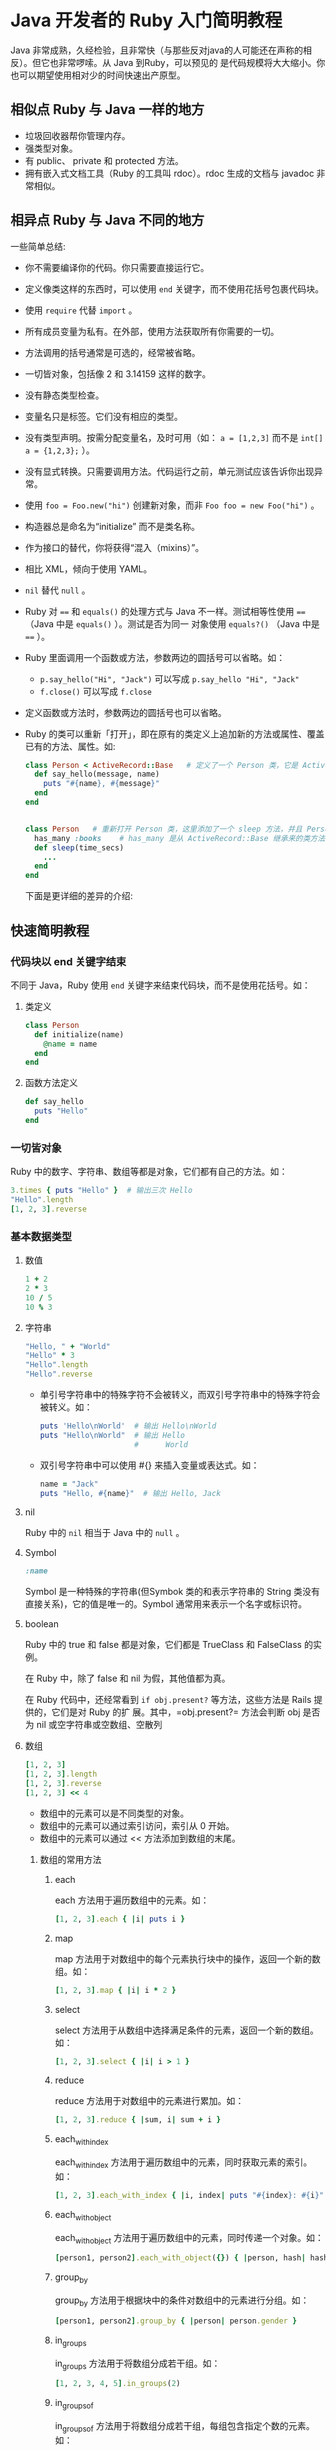 * Java 开发者的 Ruby 入门简明教程

  Java 非常成熟，久经检验，且非常快（与那些反对java的人可能还在声称的相反）。但它也非常啰嗦。从 Java 到Ruby，可以预见的
  是代码规模将大大缩小。你也可以期望使用相对少的时间快速出产原型。

** 相似点 Ruby 与 Java 一样的地方

   - 垃圾回收器帮你管理内存。
   - 强类型对象。
   - 有 public、 private 和 protected 方法。
   - 拥有嵌入式文档工具（Ruby 的工具叫 rdoc）。rdoc 生成的文档与 javadoc 非常相似。

** 相异点 Ruby 与 Java 不同的地方

   一些简单总结:

   - 你不需要编译你的代码。你只需要直接运行它。
   - 定义像类这样的东西时，可以使用 =end= 关键字，而不使用花括号包裹代码块。
   - 使用 =require= 代替 =import= 。
   - 所有成员变量为私有。在外部，使用方法获取所有你需要的一切。
   - 方法调用的括号通常是可选的，经常被省略。
   - 一切皆对象，包括像 2 和 3.14159 这样的数字。
   - 没有静态类型检查。
   - 变量名只是标签。它们没有相应的类型。
   - 没有类型声明。按需分配变量名，及时可用（如： ~a = [1,2,3]~ 而不是 ~int[] a = {1,2,3};~ ）。
   - 没有显式转换。只需要调用方法。代码运行之前，单元测试应该告诉你出现异常。
   - 使用 ~foo = Foo.new("hi")~ 创建新对象，而非 ~Foo foo = new Foo("hi")~ 。
   - 构造器总是命名为“initialize” 而不是类名称。
   - 作为接口的替代，你将获得“混入（mixins）”。
   - 相比 XML，倾向于使用 YAML。
   - =nil= 替代 =null= 。
   - Ruby 对 ~==~ 和 ~equals()~ 的处理方式与 Java 不一样。测试相等性使用 ~==~ （Java 中是 ~equals()~ ）。测试是否为同一
     对象使用 ~equals?()~ （Java 中是 ~==~ ）。
   - Ruby 里面调用一个函数或方法，参数两边的圆括号可以省略。如：
     - ~p.say_hello("Hi", "Jack")~ 可以写成 ~p.say_hello "Hi", "Jack"~
     - ~f.close()~ 可以写成 ~f.close~
   - 定义函数或方法时，参数两边的圆括号也可以省略。
   - Ruby 的类可以重新「打开」，即在原有的类定义上追加新的方法或属性、覆盖已有的方法、属性。如:
     #+BEGIN_SRC ruby
       class Person < ActiveRecord::Base   # 定义了一个 Person 类，它是 ActiveRecord::Base 的子类
         def say_hello(message, name)
           puts "#{name}, #{message}"
         end
       end
       
       
       class Person   # 重新打开 Person 类，这里添加了一个 sleep 方法，并且 Person 仍然有 say_hello 方法，并且它仍然是 ActiveRecord::Base 的子类
         has_many :books    # has_many 是从 ActiveRecord::Base 继承来的类方法（静态方法）, 类方法可以直接在类体中调用（就是和定义方法的同一层级），而实例方法则不可以在类体中调用
         def sleep(time_secs)
           ...
         end
       end
     #+END_SRC

    下面是更详细的差异的介绍:
     
** 快速简明教程
   
*** 代码块以 end 关键字结束

    不同于 Java，Ruby 使用 =end= 关键字来结束代码块，而不是使用花括号。如：
     
**** 类定义
     #+BEGIN_SRC ruby
       class Person
         def initialize(name)
           @name = name
         end
       end
     #+END_SRC
**** 函数方法定义
     #+BEGIN_SRC ruby
       def say_hello
         puts "Hello"
       end
     #+END_SRC
*** 一切皆对象
     
    Ruby 中的数字、字符串、数组等都是对象，它们都有自己的方法。如：
     
    #+BEGIN_SRC ruby
      3.times { puts "Hello" }  # 输出三次 Hello
      "Hello".length
      [1, 2, 3].reverse
    #+END_SRC
     
*** 基本数据类型
**** 数值
     #+BEGIN_SRC ruby
       1 + 2
       2 * 3
       10 / 5
       10 % 3
     #+END_SRC
**** 字符串
     #+BEGIN_SRC ruby
       "Hello, " + "World"
       "Hello" * 3
       "Hello".length
       "Hello".reverse
     #+END_SRC

     + 单引号字符串中的特殊字符不会被转义，而双引号字符串中的特殊字符会被转义。如：
       #+BEGIN_SRC ruby
         puts 'Hello\nWorld'  # 输出 Hello\nWorld
         puts "Hello\nWorld"  # 输出 Hello
                              #      World
       #+END_SRC
     + 双引号字符串中可以使用 #{} 来插入变量或表达式。如：
       #+BEGIN_SRC ruby
         name = "Jack"
         puts "Hello, #{name}"  # 输出 Hello, Jack
       #+END_SRC
        
**** nil

     Ruby 中的 =nil= 相当于 Java 中的 =null= 。
      
**** Symbol

     #+BEGIN_SRC ruby
       :name
     #+END_SRC

     Symbol 是一种特殊的字符串(但Symbok 类的和表示字符串的 String 类没有直接关系)，它的值是唯一的。Symbol 通常用来表示一个名字或标识符。
      
**** boolean

     Ruby 中的 true 和 false 都是对象，它们都是 TrueClass 和 FalseClass 的实例。

     在 Ruby 中，除了 false 和 nil 为假，其他值都为真。

     在 Ruby 代码中，还经常看到 =if obj.present?=  等方法，这些方法是 Rails 提供的，它们是对 Ruby 的扩
     展。其中，=obj.present?= 方法会判断 obj 是否为 nil 或空字符串或空数组、空散列
      
**** 数组

     #+BEGIN_SRC ruby
       [1, 2, 3]
       [1, 2, 3].length
       [1, 2, 3].reverse
       [1, 2, 3] << 4
     #+END_SRC

     + 数组中的元素可以是不同类型的对象。
     + 数组中的元素可以通过索引访问，索引从 0 开始。
     + 数组中的元素可以通过 << 方法添加到数组的末尾。
***** 数组的常用方法
****** each
        each 方法用于遍历数组中的元素。如：
         #+BEGIN_SRC ruby
           [1, 2, 3].each { |i| puts i }
         #+END_SRC
****** map
         map 方法用于对数组中的每个元素执行块中的操作，返回一个新的数组。如：
           #+BEGIN_SRC ruby
             [1, 2, 3].map { |i| i * 2 }
           #+END_SRC
****** select
         select 方法用于从数组中选择满足条件的元素，返回一个新的数组。如：
           #+BEGIN_SRC ruby
             [1, 2, 3].select { |i| i > 1 }
           #+END_SRC
****** reduce
         reduce 方法用于对数组中的元素进行累加。如：
           #+BEGIN_SRC ruby
             [1, 2, 3].reduce { |sum, i| sum + i }
           #+END_SRC
****** each_with_index
         each_with_index 方法用于遍历数组中的元素，同时获取元素的索引。如：
           #+BEGIN_SRC ruby
             [1, 2, 3].each_with_index { |i, index| puts "#{index}: #{i}" }
           #+END_SRC
            
****** each_with_object
         each_with_object 方法用于遍历数组中的元素，同时传递一个对象。如：
           #+BEGIN_SRC ruby
             [person1, person2].each_with_object({}) { |person, hash| hash[person.name] = person.age }
           #+END_SRC
****** group_by
         group_by 方法用于根据块中的条件对数组中的元素进行分组。如：
           #+BEGIN_SRC ruby
             [person1, person2].group_by { |person| person.gender }
           #+END_SRC
****** in_groups
         in_groups 方法用于将数组分成若干组。如：
           #+BEGIN_SRC ruby
             [1, 2, 3, 4, 5].in_groups(2)
           #+END_SRC
****** in_groups_of
         in_groups_of 方法用于将数组分成若干组，每组包含指定个数的元素。如：
           #+BEGIN_SRC ruby
             [1, 2, 3, 4, 5].in_groups_of(2)
           #+END_SRC
**** 哈希

     哈希是一种键值对的数据结构，类似于 Java 中的 Map。如：

     #+BEGIN_SRC ruby
       { "name" => "Jack", "age" => 20 }
       { :name => "Jack", :age => 20 }
       { name: "Jack", age: 20 }
     #+END_SRC

     上述代码中：
     1. 第一行的哈希中的键和值都是字符串。
     2. 第二行的哈希中的键是 Symbol，值是字符串。
     3. 第三行的哈希中的键是 Symbol，值是字符串，也就是说在一个哈希中， =key: value= 的形式等价于 ~:key => value~ 的形式。

     4. 哈希是一种键值对的集合。
     5. 哈希中的键和值可以是任意类型的对象。
     6. 哈希中的键是唯一的。
***** 哈希的常用方法
****** each
        each 方法用于遍历哈希中的键值对。如：
         #+BEGIN_SRC ruby
           { name: "Jack", age: 20 }.each { |key, value| puts "#{key}: #{value}" }
         #+END_SRC
****** map
         map 方法用于对哈希中的每个键值对执行块中的操作，返回一个新的数组。如：
           #+BEGIN_SRC ruby
             { name: "Jack", age: 20 }.map { |key, value| value }
           #+END_SRC
****** select
         select 方法用于从哈希中选择满足条件的键值对，返回一个新的哈希。如：
           #+BEGIN_SRC ruby
             { name: "Jack", age: 20 }.select { |key, value| value > 18 }
           #+END_SRC
****** keys
         keys 方法用于获取哈希中的所有键。如：
           #+BEGIN_SRC ruby
             { name: "Jack", age: 20 }.keys
           #+END_SRC
****** values
         values 方法用于获取哈希中的所有值。如：
           #+BEGIN_SRC ruby
             { name: "Jack", age: 20 }.values
           #+END_SRC
****** merge
         merge 方法用于合并两个哈希。如：
           #+BEGIN_SRC ruby
             { name: "Jack" }.merge({ age: 20 })
           #+END_SRC
****** merge!
         merge! 方法用于将另一个哈希合并到当前哈希中。如：
           #+BEGIN_SRC ruby
             { name: "Jack" }.merge!({ age: 20 })
           #+END_SRC
*** 类的基础知识
**** 初始化函数

     初始化函数相当于 Java 中的构造函数，它是在创建对象时自动调用的函数。在 Ruby 中，初始化函数的名字是 =initialize=
      
     #+BEGIN_SRC ruby
       class Person
         def initialize(name, age)
           @name = name
           @age = age
         end
       end
     #+END_SRC
**** 属性和 getter/setter

     上例中的 =@name= 和 =@age= 是 Person 类的属性，它们是实例变量，只能在类的内部访问。如果要在类的外部访问这两个属性，需要提供 getter 和 setter 方法。如：

     #+BEGIN_SRC ruby
       class Person
         def initialize(name, age)
           @name = name
           @age = age
         end
        
         def name
           @name
         end
        
         def name=(name)
           @name = name
         end
       end
        
       p = Person.new("Jack", 20)
       puts p.name  # 这是调用 getter 方法, 而不是直接访问实例变量
       p.name = "Tom"  # 这是调用 setter 方法, 而不是直接设置实例变量
     #+END_SRC

     上述代码中， =name= 方法是 getter 方法， =name= 方法是 setter 方法。Ruby 提供了一种更简洁的方式来定义 getter 和 setter 方法，如：

     #+BEGIN_SRC ruby
       class Person
         attr_accessor :name

         def initialize(name, age)
           @name = name
           @age = age
         end
       end
     #+END_SRC

     如果只需要 getter 方法，可以使用 =attr= 活 =attr_reader= 方法；如果只需要 setter 方法，可以使用 =attr_writer= 方法。

     #+BEGIN_SRC ruby
       class Person
         attr :name
         attr_writer :name

         def initialize(name, age)
           @name = name
           @age = age
         end
       end
     #+END_SRC
      
**** 继承

     和 Java 一样，Ruby 也是只支持单继承的。Ruby 使用 =<= 操作符来表示继承关系。如：

     #+BEGIN_SRC ruby
       class Person
         def initialize(name, age)
           @name = name
           @age = age
         end
       end

       class Student < Person
         def initialize(name, age, school)
           super(name, age)
           @school = school
         end
       end
     #+END_SRC
      
**** 静态方法

     Ruby 中的静态方法使用 =self= 关键字来定义。如：

     #+BEGIN_SRC ruby
       class Person
         def initialize(name, age)
           @name = name
           @age = age
         end

         def self.say_hello
           puts "Hello"
         end
       end
     #+END_SRC

     上述代码中， =say_hello= 是一个静态方法，可以通过 Person 类直接调用。 还有另一种常用的定义静态方法的方式，如：

     #+BEGIN_SRC ruby
       class Person
         def initialize(name, age)
           @name = name
           @age = age
         end
        
         class << self
           def say_hello
             puts "Hello"
           end
         end
       end
     #+END_SRC
      
*** 类可以重新打开

    Ruby 的类可以重新「打开」，即在原有的类定义上追加新的方法或属性、覆盖已有的方法、属性。如:
     
    #+BEGIN_SRC ruby
      class Person < ActiveRecord::Base   # 定义了一个 Person 类，它是 ActiveRecord::Base 的子类
        def say_hello(message, name)
          puts "#{name}, #{message}"
        end
      end
       
       
      class Person   # 重新打开 Person 类，这里添加了一个 sleep 方法，并且 Person 仍然有 say_hello 方法，并且它仍然是 ActiveRecord::Base 的子类
        has_many :books    # has_many 是从 ActiveRecord::Base 继承来的类方法（静态方法）, 类方法可以直接在类体中调用（就是和定义方法的同一层级），而实例方法则不可以在类体中调用
        def sleep(time_secs)
          ...
        end
      end
    #+END_SRC
     
*** 混入和 Enumerable

    Ruby 虽然和 Java 一样只支持单继承，但是 Ruby 提供了一种叫做「混入」的机制，可以在类中引入模块（module），从而实现多继承的效果。如：

     #+BEGIN_SRC ruby
       module MyModule
         def say_hello
           puts "Hello"
         end
       end
        
       class Person
         def xxx
         end
       end
        
       class Student < Person
         include MyModule
       end
    #+END_SRC
     
    现在 Student 类既继承了 Person 类的 xxx 方法，又引入了 MyModule 模块的 say_hello 方法。

    因为模块（module关键字定义的部分）和类不同的是，模块不能被实例化，也就是不能创建模块的对象。所以混入模块，只会继承模块的方法，而不会继承模块的属性，从而避免了多继承的问题。

    Ruby 标准库中的 Enumerable 模块就是一个很好的例子。Enumerable 模块提供了很多方法，如 =each=、=map=、=select=、=reject=、=detect=、=sort= 等，这些方法可以被任何实现了 =each= 方法的类包含进来，从而实现了类似于 Java 中的 Collection 接口的效果。如：

     #+BEGIN_SRC ruby
       class MyCollection
         include Enumerable
         def each
           ...
         end
       end
     #+END_SRC

     现在 MyCollection 类就可以像数组一样使用 =map=、=select=、=reject=、=detect=、=sort= 等方法了。而数组实际上也是实现了 =each= 方法并混入了 Enumerable 模块的类。
     
*** Kernel 模块

     Ruby 中的 Kernel 模块是一个特殊的模块，它包含了很多常用的方法，这些方法可以直接在任何地方调用，而不需要通过模块名或类名来调用。如：
  
     #+BEGIN_SRC ruby
       puts "Hello"
       sleep 1
     #+END_SRC
  
     上述代码中的 =puts= 和 =sleep= 方法都是 Kernel 模块中的方法，可以直接调用。
  
     事实上，Ruby 中的很多方法都是定义在 Kernel 模块中的，这是因为 Ruby 中的所有类都是 Object 类的子类，而 Object 类又混入了 Kernel 模块，所以所有的类都可以直接调用 Kernel 模块中的方法。

     如果你希望定义一个全局方法，可以直接定义在 Kernel 模块中，这样就可以在任何地方调用了。如：

     #+BEGIN_SRC ruby
       module Kernel
         def say_hello
           puts "Hello"
         end
       end
        
       say_hello
     #+END_SRC
     
*** Block 和 Proc

    Java 8 中引入了 Lambda 表达式，Ruby 中的 Block 和 Proc 与之类似，都是相当于一个函数对象。

**** Block

     Block 并不是一个对象，而是一段代码块，是原生的语法元素、可以在方法调用时传递给方法。如：

     #+BEGIN_SRC ruby
       def say_hello
         puts "Hello"
         yield if block_given?  # block_given? 用于判断在调用这个函数时，是否使用了 block, yield 会执行传递给 say_hello 方法的 Block
       end
        
       say_hello # 输出 "Hello"
        
       say_hello do
         puts "World"
       end   # 输出 "Hello" 和 "World"
     #+END_SRC

     也可以使用 花括号 代替 do/end：

     #+BEGIN_SRC ruby
       say_hello { puts "World" }  # 输出 "Hello" 和 "World"
     #+END_SRC

**** Proc
      
     proc 看起来和 Block 类似，但是 proc 是一个对象，可以赋值给变量，也可以作为参数传递给方法。如：

     #+BEGIN_SRC ruby
       my_proc = Proc.new { puts "Hello" }
       my_proc.call  # 输出 "Hello"
        
       def say_hello(block)
         block.call
       end
        
       say_hello(my_proc)  # 输出 "Hello"
     #+END_SRC

***** 将 Block 转换为 Proc

     有时候我们需要将 Block 转换为 Proc 对象，可以使用 & 符号：

     #+BEGIN_SRC ruby
       def say_hello(&blk)
         blk.call
       end
        
       say_hello { puts "Hello" }  # 输出 "Hello"
     #+END_SRC

     上面的代码中，&blk 会将传递给 say_hello 方法的 Block 转换为 Proc 对象。

       
***** 其他定义 Proc 的方式
****** lambda
          
       lambda 是 Proc 的一种特殊形式，可以使用 lambda 方法定义一个 Proc 对象：
  
       #+BEGIN_SRC ruby
         my_proc = lambda { puts "Hello" }
         my_proc.call  # 输出 "Hello"
       #+END_SRC

       lambda 定义的 Proc 和普通的 Proc 的区别在于，lambda 会检查传递给它的参数个数是否正确，而普通的 Proc 不会。如：

       #+BEGIN_SRC ruby
         my_proc = Proc.new { |a, b| puts a + b }
         my_proc.call(1)  # 输出 1
          
         my_proc = lambda { |a, b| puts a + b }
         my_proc.call(1)  # 报错
****** ->

       -> 是 lambda 的一种简写形式，可以用来定义一个 Proc 对象：

       #+BEGIN_SRC ruby
         my_proc = -> { puts "Hello" }
         my_proc.call  # 输出 "Hello"
       #+END_SRC
***** =&:my_method=

       有时候我们会看到这样的写法：

       #+BEGIN_SRC ruby
         p1 = Person.new
         p2 = Person.new
          
         [p1, p2].each(&:say_hello)
       #+END_SRC

       这里的 =&:say_hello= 实际上是将 =:say_hello= Symbol对象转换为 Proc 对象，然后传递给 each 方法。这种写法等价于：

       #+BEGIN_SRC ruby
         [p1, p2].each { |p| p.say_hello }
       #+END_SRC

       这种用法看起来很像 Java 8 中的方法引用，但实际上是 Ruby 的一个语法糖。

       那么这是如何将 Symbol 对象转换为 Proc 对象呢？实际上 =&= 后面跟一个对象，就是调用这个对象的 =to_proc= 方法，将其转换为 Proc 对象。如：

       =&:say_hello= 就是将调用 =:say_hello= 这个 Symbol 对象的 to_proc 方法，而 Symbol 的 =to_proc= 方法是这样定义的：

       #+BEGIN_SRC ruby
         class Symbol
           def to_proc
             Proc.new { |obj, *args| obj.send(self, *args) }
           end
         end
       #+END_SRC
        
*** 元编程

     元编程是指在运行时动态地创建类和方法，或者修改现有类和方法的技术。Ruby 是一种动态语言，非常适合进行元编程。

     可以理解为有点像 Java 中的反射机制，但是 Ruby 的元编程更加强大和灵活。

     Ruby 提供了一些方法来动态地定义类和方法，如 =method_missing=, =define_method=, =class_eval=, =instance_eval= 等。

     通过元编程，我们可以实现很多功能，如动态地创建类和方法，动态地修改类和方法，动态地调用方法等。

     虽然你在编码时有可能不会用到元编程，但是了解元编程的原理和技术，可以帮助你更好地理解 Rails 等 Ruby 库或者框架的特性和机制。

     更多关于元编程的内容，可以参考 「Ruby 元编程」 这本书。

**** =method_missing=

       =method_missing= 是 Ruby 中一个非常重要的方法，当调用一个对象不存在的方法时，Ruby 会调用这个对象的 =method_missing= 方法。

       通过重写 =method_missing= 方法，我们可以实现很多功能，如动态地创建方法，动态地调用方法等。

       例如，我们可以定义一个类，当调用这个类的不存在的方法时，输出方法名：

       #+BEGIN_SRC ruby
         class MyClass
           def method_missing(name, *args)
             puts "You called #{name} with #{args.inspect}"
           end
         end

         obj = MyClass.new
         obj.hello(1, 2, 3)  # 输出 "You called hello with [1, 2, 3]"
       #+END_SRC

       那么 =method_missing= 方法有哪些实际用途呢？考虑我们定义一个 ActiveRecord 模型:

       #+BEGIN_SRC ruby
         class User < ActiveRecord::Base
         end
       #+END_SRC

       ActiveRecord 库会根据约定的命名规则，将 User 类和数据库中的 users 表对应起来，当我们调用 User 类的一些方法：

       #+BEGIN_SRC ruby
         user = User.find(1)
         user.username = "Tom"
       #+END_SRC

       那么 =user.username= setter 方法是如何实现的呢？如果我们是 ActiveRecord 库的作者，我们就可以使用 =method_missing= 方法来实现这些方法：

       #+BEGIN_SRC ruby
         class ActiveRecord::Base
           def method_missing(name, *args)
             if db_columns.include_by_name?(name)  # 判断数据库中是否有这个字段
               db_columns.write_by_column_name(name, args.first)  # 写入数据库
             else
               super  # 调用父类的 method_missing 方法
             end
           end
         end
       #+END_SRC

**** =define_method=

       =define_method= 方法可以动态地定义方法，它接受一个方法名和一个块，然后定义一个方法。

       例如，我们可以定义一个类，动态地定义一个方法：

       #+BEGIN_SRC ruby
         class MyClass
           define_method :hello do |name|
             puts "Hello, #{name}!"
           end
         end

         obj = MyClass.new
         obj.hello("Tom")  # 输出 "Hello, Tom!"
       #+END_SRC

       和 =method_missing= 方法不同， =define_method= 方法是在类对象上调用的，而且定义好之后，这个方法就会一直存在，直到这个类被销毁。而 =method_missing= 方法是在实例对象上调用的，
       并且每次调用不存在的方法时，都会调用 =method_missing= 方法。

       在 =method_missing= 的那个示例中，考虑到性能问题，不希望每次调用 ~user.username=~ 的时候都调用 =method_missing= 方法，我们可以使用 =define_method= 方法来定义这个方法：

       #+BEGIN_SRC ruby
         class ActiveRecord::Base
           def method_missing(name, *args)
             if db_columns.include_by_name?(name)  # 判断数据库中是否有这个字段
               self.class.send(:define_method, name) do |value|
                 db_columns.write_by_column_name(name, value)  # 写入数据库
               end
               send(name, args.first)  # 调用刚刚定义的方法, 而且这样一来，下次调用这个方法就不会再调用 method_missing 方法了
             else
               super  # 调用父类的 method_missing 方法
             end
           end
         end
       #+END_SRC

**** =class_eval=

       =class_eval= 方法可以动态地定义类的方法，它接受一个字符串作为参数，然后定义一个方法。

       例如，我们可以定义一个类，动态地定义一个方法：

       #+BEGIN_SRC ruby
         class MyClass
           class_eval %{
             def hello(name)
               puts "Hello, \#{name}!"
             end
           }
         end

         obj = MyClass.new
         obj.hello("Tom")  # 输出 "Hello, Tom!"
       #+END_SRC

**** =instance_eval=

       =instance_eval= 方法可以动态地定义实例对象的方法，它接受一个字符串作为参数，然后定义一个方法。

       例如，我们可以定义一个类，动态地定义一个方法：

       #+BEGIN_SRC ruby
         class MyClass
           def initialize(name)
             @name = name
           end
         end
          
         obj = MyClass.new("Tom")
         obj.instance_eval %{
           def hello
             puts "Hello, \#{@name}!"
           end
         }
          
         obj.hello  # 输出 "Hello, Tom!"
          
         obj2 = MyClass.new("Jerry")
         obj2.hello  # 报错, 因为 obj2 没有定义 hello 方法, 请自行搜索学习 Ruby 中的 singleton class 的概念
       #+END_SRC
      
**** =instance_exec=

       =instance_exec= 方法和 =instance_eval= 方法类似，但是它可以接受块作为参数。

       例如，我们可以定义一个类，动态地定义一个方法：

       #+BEGIN_SRC ruby
         class MyClass
           def initialize(name)
             @name = name
           end
         end

         obj = MyClass.new("Tom")
         obj.instance_exec("Jerry") do |name|
           puts "Hello, #{name}!"
         end  # 输出 "Hello, Jerry!", 这里定义的仍然是一个 singleton method
       #+end_src


       还可以借助 =instance_exec= 方法来动态定义一个普通的实例方法：

       #+BEGIN_SRC ruby
         class MyClass
           def initialize(name)
             @name = name
           end
         end

         MyClass.instance_exec do
           define_method :hello do
             puts "Hello, #{@name}!"
           end
         end

         obj = MyClass.new("Tom")
         obj.hello  # 输出 "Hello, Tom!"
       #+END_SRC
          
        

          
**** =Class.new=

  示例：

  #+BEGIN_SRC ruby
    Employee = Class.new(Person) do
      def hello
        ...
      end
    end

    e = Employee.new
    e.hello
  #+END_SRC

  Person 成为 Employee 的父类

